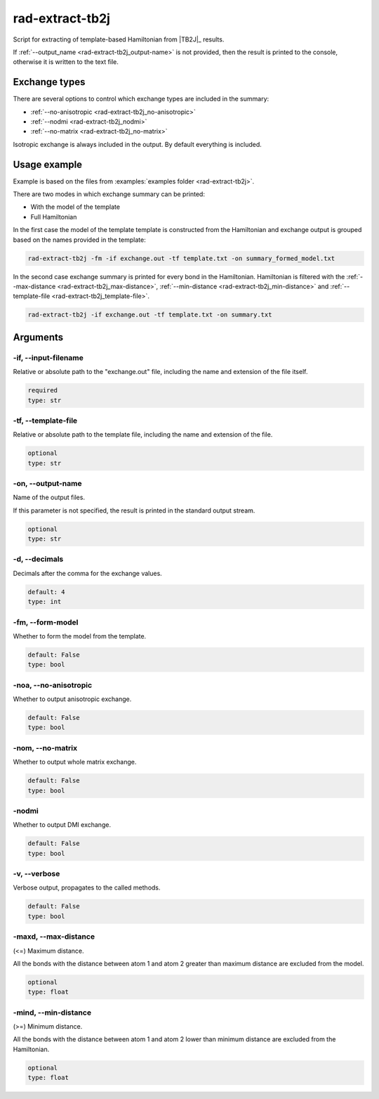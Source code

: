 .. _rad-extract-tb2j:

****************
rad-extract-tb2j
****************

Script for extracting of template-based Hamiltonian from
|TB2J|_ results.

.. versionchanged: 0.6 Renamed from ``tb2j-extractor.py``

.. versionchanged: 0.9.0 Renamed from ``rad-extract-tb2j.py`` to ``rad-extract-tb2j``

If :ref:`--output_name <rad-extract-tb2j_output-name>` is not provided, then the result is
printed to the console, otherwise it is written to the text file.

Exchange types
==============

There are several options to control which exchange types are included in
the summary:

* :ref:`--no-anisotropic <rad-extract-tb2j_no-anisotropic>`
* :ref:`--nodmi <rad-extract-tb2j_nodmi>`
* :ref:`--no-matrix <rad-extract-tb2j_no-matrix>`

Isotropic exchange is always included in the output. By default everything is
included.

Usage example
=============

Example is based on the files from
:examples:`examples folder <rad-extract-tb2j>`.

There are two modes in which exchange summary can be printed:

* With the model of the template
* Full Hamiltonian

In the first case the model of the template template is constructed from the Hamiltonian
and exchange output is grouped based on the names provided in the template:

.. code-block:: bash

    rad-extract-tb2j -fm -if exchange.out -tf template.txt -on summary_formed_model.txt

.. dropdown:: summary with forced symmetry

   .. literalinclude:: /../examples/rad-extract-tb2j/summary_formed_model.txt
    :language: text

In the second case exchange summary is printed for every bond in the Hamiltonian.
Hamiltonian is filtered with the :ref:`--max-distance <rad-extract-tb2j_max-distance>`,
:ref:`--min-distance <rad-extract-tb2j_min-distance>` and
:ref:`--template-file <rad-extract-tb2j_template-file>`.

.. code-block:: bash

    rad-extract-tb2j -if exchange.out -tf template.txt -on summary.txt

.. dropdown:: summary without forced symmetry

   .. literalinclude:: /../examples/rad-extract-tb2j/summary.txt
    :language: text

.. _rad-extract-tb2j_arguments:

Arguments
=========

.. _rad-extract-tb2j_input-filename:

-if, --input-filename
---------------------
Relative or absolute path to the "exchange.out" file,
including the name and extension of the file itself.

.. code-block:: text

    required
    type: str


.. _rad-extract-tb2j_template-file:

-tf, --template-file
--------------------
Relative or absolute path to the template file,
including the name and extension of the file.

.. code-block:: text

    optional
    type: str


.. _rad-extract-tb2j_output-name:

-on, --output-name
------------------
Name of the output files.

If this parameter is not specified, the result is printed in the
standard output stream.

.. code-block:: text

    optional
    type: str


.. _rad-extract-tb2j_decimals:

-d, --decimals
--------------
Decimals after the comma for the exchange values.

.. code-block:: text

    default: 4
    type: int

.. versionchanged:: 0.5.17 Renamed from ``-acc``/``--accuracy``.

.. _rad-extract-tb2j_form-model:

-fm, --form-model
-----------------
Whether to form the model from the template.

.. code-block:: text

    default: False
    type: bool

.. versionchanged:: 0.8.0 Renamed from ``-fs``/``--force-symmetry``.

.. _rad-extract-tb2j_no-anisotropic:

-noa, --no-anisotropic
----------------------
Whether to output anisotropic exchange.

.. code-block:: text

    default: False
    type: bool

.. versionchanged:: 0.8.0 Renamed from ``-a``/``--anisotropic``.

.. _rad-extract-tb2j_no-matrix:

-nom, --no-matrix
-----------------
Whether to output whole matrix exchange.

.. code-block:: text

    default: False
    type: bool

.. versionchanged:: 0.8.0 Renamed from ``-m``/``--matrix``.

.. _rad-extract-tb2j_nodmi:

-nodmi
------
Whether to output DMI exchange.

.. code-block:: text

    default: False
    type: bool

.. versionchanged:: 0.8.0 Renamed from ``-dmi``.

.. _rad-extract-tb2j_verbose:

-v, --verbose
-------------
Verbose output, propagates to the called methods.

.. code-block:: text

    default: False
    type: bool


.. _rad-extract-tb2j_max-distance:

-maxd, --max-distance
---------------------
(<=) Maximum distance.

All the bonds with the distance between atom 1 and atom 2
greater than maximum distance are excluded from the model.

.. code-block:: text

    optional
    type: float

.. versionadded:: 0.8.0

.. _rad-extract-tb2j_min-distance:

-mind, --min-distance
---------------------
(>=) Minimum distance.

All the bonds with the distance between atom 1 and atom 2
lower than minimum distance are excluded from the Hamiltonian.

.. code-block:: text

    optional
    type: float

.. versionadded:: 0.8.0
